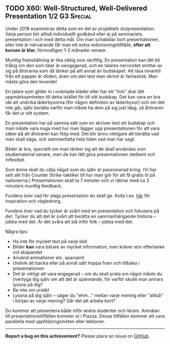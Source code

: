 #+html: <a name="60"></a>
** TODO X60: Well-Structured, Well-Delivered Presentation 1/2    :G3:Special:

#+begin_note
Under 2018 examineras detta som en del av projektets slutpresentation. 
Varje person blir alltså individuellt godkänd eller ej på seminariets
presentation i och med detta mål. Om man schabblar bort presentationen,
eller inte är närvarande får man ett extra redovisningstillfälle,
*efter att kursen är klar*, förmodligen 1-2 månader senare. 
#+end_note

Muntlig framställning är lika viktig som skriftlig. En
presentation kan lätt bli tråkig om den som talar är oengagerad,
och en talares nervositet smittar av sig på åhörarna som då tänker
på allt annat än budskapet. Att läsa innantill från ett papper är
döden, även om den text man skrivit är fantastisk. Man måste göra
den levande!

En talare som glider in i oväntade kläder eller har ett "tick"
drar lätt uppmärksamheten till detta istället för till sitt
budskap. Det kan vara en bra idé att undvika läderbyxorna (för
någon definition av läderbyxor) och om det inte går, själv berätta
varför man måste ha dem på sig just idag, så åhöraren får det ur
sitt system.

En presentation har på samma sätt som en skriven text ett budskap
och man måste vara noga med hur man lägger upp presentationen för
att vara säker på att åhöraren kan följa med. Det blir ännu
viktigare att berätta vad man skall säga, och sammanfatta hela
tiden vad man har sagt.

Bilder är bra, speciellt om man tänker sig att de skall användas
som studiematerial senare, men de kan lätt göra presentationen
stelbent och inflexibel.

Som ämne skall du välja något som du själv är passionerad kring.
(Vi har sett allt från Counter Strike-taktiker till hur man gör
för att få gratis öl på nationerna.) Presentationen skall ta 7
minuter och vi räknar med ca 3 minuters muntlig feedback.

Fundera över vad för slags presentation du skall ge. Kolla t.ex.
[[http://www.skillsyouneed.com/presentation-skills.html][här]] för inspiration och vägledning.

Fundera över vad du tycker är svårt med en presentation och
fokusera på det. Tycker du att det är svårt att berätta en
sammanhängande historia -- jobba med det. Är det svåra att stå
inför folk -- jobba med det.

Några tips:

- Ha inte för mycket text på varje bild
- Bilder *kan* vara bärare av mycket information, men kräver stor eftertanke vid skapandet
- Använd animationer etc. sparsamt
- Undvik att backa eller på annat sätt hoppa fram och tillbaka i presentationen
- Det är viktigt att vara engagerad -- om du skall prata om något måste du övertyga dig själv om att det är spännande, för varför skulle man annars lyssna på dig?
- Be inte om ursäkt
- Lyssna på dig själv -- säger du "ehm..." mellan varje mening eller "alltså" i början av varje mening? Går det att arbeta bort?

Du kommer att presentera både inför andra studenter och lärare.
Anmälan till presentationstillfällen kommer ut i Piazza. Dessa
tillfällen kommer att vara parallella med uppföljningsmöten eller
lektioner.


-----

*Report a bug on this achievement?* Please place an issue on [[https://github.com/IOOPM-UU/achievements/issues/new?title=Bug%20in%20achievement%20X60&body=Please%20describe%20the%20bug,%20comment%20or%20issue%20here&assignee=TobiasWrigstad][GitHub]].
